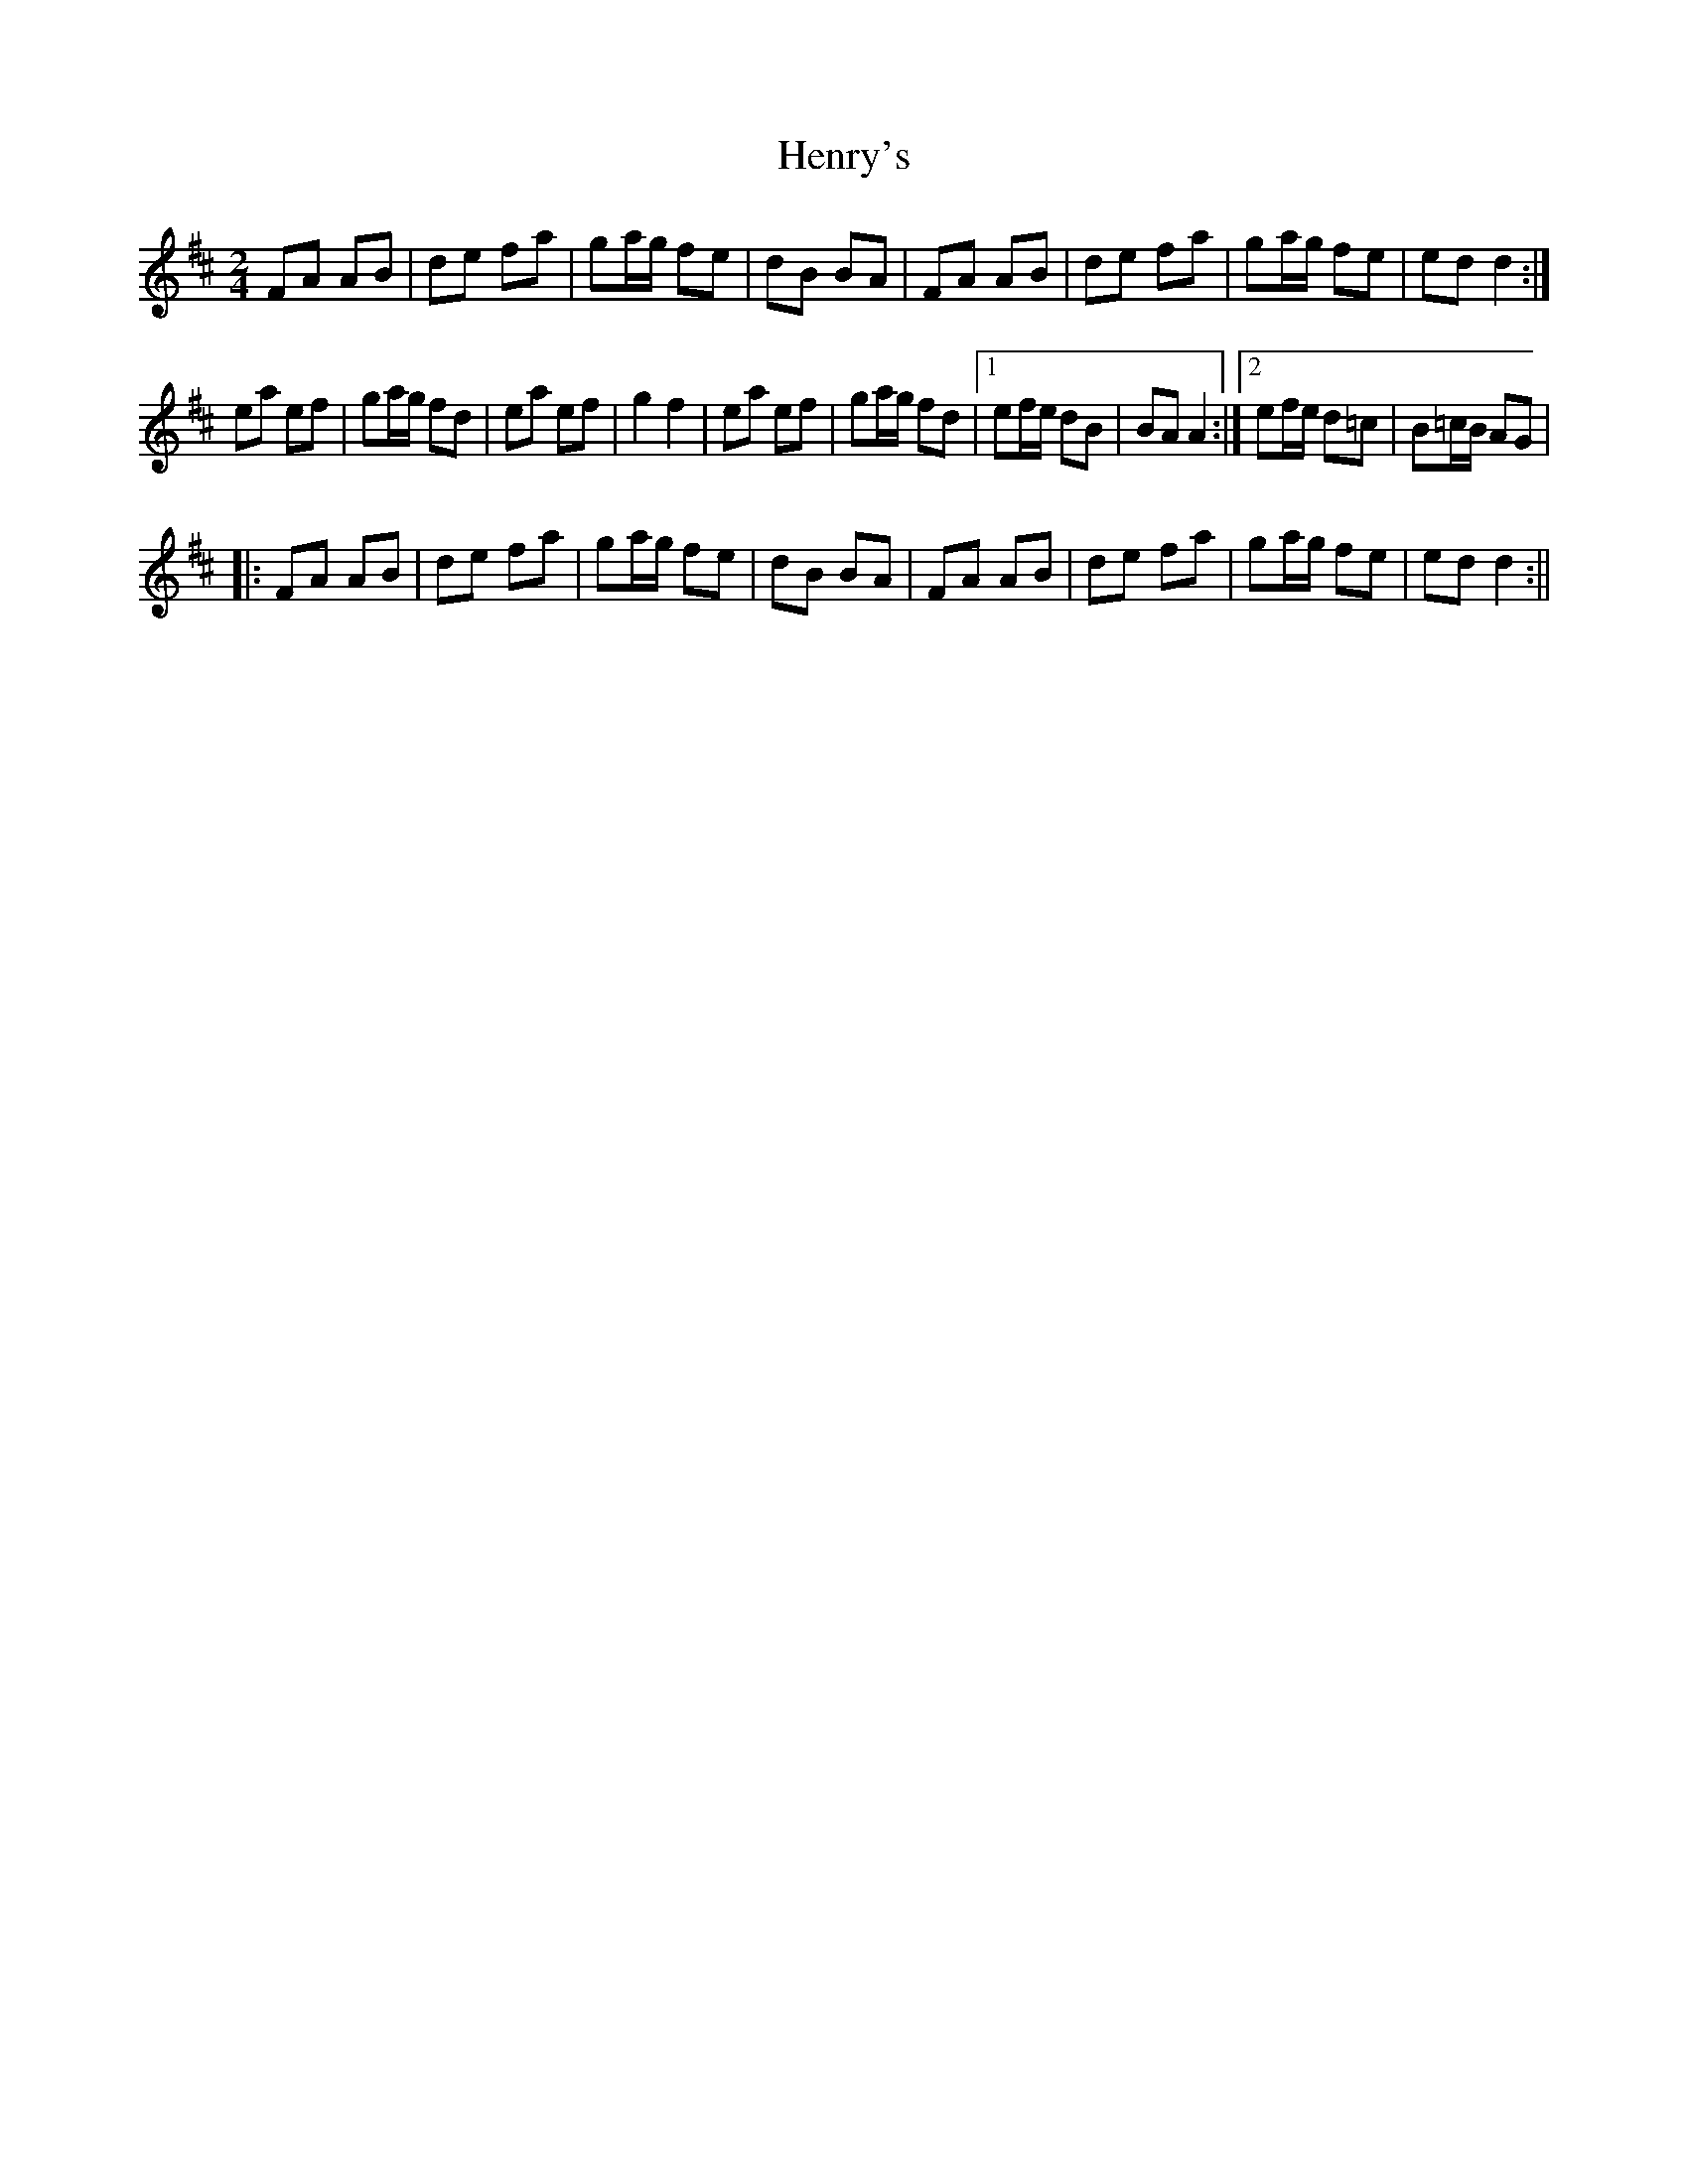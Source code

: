 X: 1
T: Henry's
Z: fidicen
S: https://thesession.org/tunes/1233#setting1233
R: polka
M: 2/4
L: 1/8
K: Dmaj
FA AB|de fa|ga/2g/2 fe|dB BA|FA AB|de fa|ga/2g/2 fe|ed d2:|
ea ef|ga/2g/2 fd|ea ef|g2 f2|ea ef|ga/2g/2 fd|1 ef/2e/2 dB|BA A2:|2 ef/2e/2 d=c|B=c/2B/2 AG|
|:FA AB|de fa|ga/2g/2 fe|dB BA|FA AB|de fa|ga/2g/2 fe|ed d2:||
